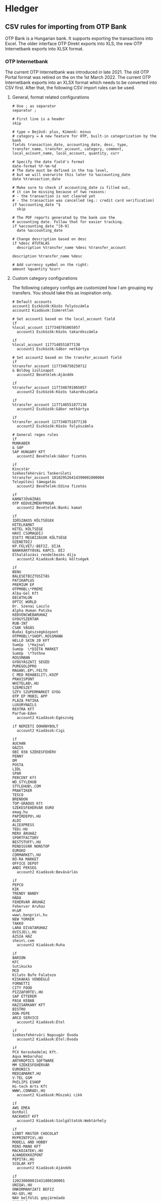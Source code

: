 * Hledger

** CSV rules for importing from OTP Bank

OTP Bank is a Hungarian bank. It supports exporting the transactions into Excel. The older interface OTP Direkt exports into XLS, the new OTP Internetbank exports into XLSX format.

*** OTP Internetbank

The current OTP Internetbank was introduced in late 2021. The old OTP Portal format was retired on the on the 1st March 2022. The current OTP Internetbank exports into an XLSX format which needs to be converted into CSV first. After that, the following CSV import rules can be used.

**** General, format related configurations

#+BEGIN_SRC text :noweb yes :exports none :mkdirp yes :tangle ../build/config/hledger/otp.csv.rules
  <<otp>>
#+END_SRC

#+BEGIN_SRC text :noweb-ref otp
# Use ; as separator
separator ;

# First line is a header
skip

# type = Bejövő: plus, Kimenő: minus
# category = A new feature for OTP, built-in categorization by the bank
fields transaction_date, accounting_date, desc, type, transfer_name, transfer_account, category, comment, local_account_name, local_account, quantity, curr

# Specify the date field's format
date-format %Y-%m-%d
# The date must be defined in the top level,
# but we will overwrite this later to %accounting_date
date %transaction_date

# Make sure to check if accounting_date is filled out,
# it can be missing because of two reasons:
# - the transaction is not cleared yet
# - the transaction was cancelled (eg.: credit card verification)
if %accounting_date ^$
  skip

# The PDF reports generated by the bank use the
# accounting date. Follow that for easier tracking.
if %accounting_date ^[0-9]
  date %accounting_date

# Change description based on desc
if %desc ÁTUTALÁS
  description %transfer_name %desc %transfer_account

description %transfer_name %desc

# Add currency symbol on the right:
amount %quantity %curr
#+END_SRC

**** Custom category configurations

The following category configs are customized how I am grouping my transfers. You should take this as inspiration only.

#+BEGIN_SRC text :noweb-ref otp
# Default accounts
account1 Eszközök:Közös folyószámla
account2 Kiadások:Ismeretlen

# Set account1 based on the local_account field
if
%local_account 1177348701065057
  account1 Eszközök:Közös takarékszámla

if
%local_account 1177148551877138
  account1 Eszközök:Gábor netkártya

# Set account2 based on the transfer_account field
if
%transfer_account 1177348750250712
& Boldog szülinapot
  account2 Bevételek:Ajándék

if
%transfer_account 1177348701065057
  account2 Eszközök:Közös takarékszámla

if
%transfer_account 1177148551877138
  account2 Eszközök:Gábor netkártya

if
%transfer_account 1177348751877138
  account2 Eszközök:Közös folyószámla

# General regex rules
if
MUNKABER
& SAP
SAP HUNGARY KFT
  account2 Bevételek:Gábor fizetés

if
Kincstár
Székesfehérvári Tankerületi
%transfer_account 101029526414390001000004
Települési támogatás
  account2 Bevételek:Edina fizetés

if
KAMATJÓVÁÍRÁS
OTP KEDVEZMÉNYPROGR
  account2 Bevételek:Banki kamat

if
IDŐSZAKOS KÖLTSÉGEK
HITELKAMAT
HITEL KÖLTSÉGE
HAVI CSOMAGDÍJ
ESETI MEGBÍZÁSOK KÖLTSÉGE
ÜZENETDÍJ
KP.FELVÉT/-BEFIZ. DÍJA
BANKKÁRTYÁVAL KAPCS. DÍJ
Elhalálozási rendelkezés díja
  account2 Kiadások:Banki költségek

if
BENU
BALESETBIZTOSÍTÁS
PATIKAPLUS
PREMIUM EP
OTPMOBL\*PREMI
Alba-Gel Kft
DECATHLON
OPTIC WORLD
Dr. Szenai Laszlo
Alpha Human Patika
KEDVENCWEBARUHAZ
GYOGYSZERTAR
RUB-INT
CSAK VÁGÁS
Budai Egészségközpont
OTPMOBL\*SHOP\.ROSSMANN
HELLO SKIN 20 KFT
SumUp  \*Hajnal
SumUp  \*DIETA MARKET
SumUp  \*Tothne
ROSSMANN
GYÓGYÁSZATI SEGÉD
PUREGOLDPRO
MAGAN\.EP\.FELTO
C MED REHABILIT\.KOZP
PRAXISPONT
WHITELAB\.HU
SZEMÉSZET
SZFV SZUPERMARKET GYOG
OTP EP MOBIL APP
PLÁZA PATIKA
LUXURYNAILS
REXTRA KFT
Parfum-Eden
  account2 Kiadások:Egészség

if NEMZETI DOHÁNYBOLT
  account2 Kiadások:Cigi

if
AUCHAN
OÁZIS
OBI 038 SZÉKESFEHÉRV
PENNY
DM
POSTA
LIDL
SPAR
PERCENT Kft
WD_STYLEHUB
STYLEHUB\.COM
PRAKTIKER
TESCO
BRENDON
TOP-GRADUS Kft
SZÉKESFEHÉRVÁR EURO
emag.hu
PAPIRDEPO\.HU
ALDI
ALIEXPRESS
TEDi-HU
MERX ÁRUHÁZ
SPORTFACTORY
BESTSTUFF\.HU
MINDIGVÁR NONSTOP
EUROKO
CDRMARKET\.HU
RÓ-RA MARKET
OFFICE DEPOT
ANDI PEKSEG
  account2 Kiadások:Bevásárlás

if
PEPCO
KIK
TRENDY BANDY
HÁDA
FEHÉRVÁR ÁRUHÁZ
Fehervar Aruhaz
H\&M
www\.bonprix\.hu
NEW YORKER
TAKKO
LARA DIVATARUHAZ
OVISJEL\.HU
ÁZSIA HÁZ
shein\.com
  account2 Kiadások:Ruha

if
BARION
KFC
Sutikucko
MCD
Kilato Bufe Falatozo
KISKAKAS VENDÉGLŐ
FORNETTI
CITY FOOD
PIZZAFORTE\.HU
SAP ÉTTEREM
PASA KEBAB
HAZISARKANY KFT
BISTRO
DON-PEPE
ARCO SERVICE
  account2 Kiadások:Étel

if
Székesfehérvári Napsugár Óvoda
  account2 Kiadások:Étel:Óvoda

if
PCX Kereskedelmi Kft.
Aqua Webaruhaz
ANTHROPICS SOFTWARE
MM SZÉKESFEHÉRVÁR
EURONICS
MEDIAMARKT.HU
V-TEL GSM
PHILIPS ESHOP
Hi-tech Arts Kft
WWW\.CONRAD\.HU
  account2 Kiadások:Műszaki cikk

if
AWS EMEA
DotRoll
RACKHOST KFT
  account2 Kiadások:Szolgáltatók:Webtárhely

if
LINDT MASTER CHOCOLAT
MYPRINTPIX\.HU
MODELL AND HOBBY
MINI-MANO KFT
MACKOJATEK\.HU
AJANDEKKOZPONT
PEPITA\.HU
SCOLAR KFT
  account2 Kiadások:Ajándék

if
120230080015431800100001
UNIQA\.HU
ONKORMANYZATI BEFIZ
HU-GO\.HU
NAV belföldi gépjárműadó
PARKOLÓ
TOYOTA MAYER
KOZPONT PARKOLASI CSOP
BALATON PLÁZA
GUMIFLEX SZFVAR
  account2 Kiadások:Autó

if
MOL Nyrt
OMV
MOL * sz\. toltoall
SZÉKESFEHÉRVÁR BENZ
MOL 21202 sz\. toltoall
  account2 Kiadások:Autó:Tankolás

if
FACEBK
  account2 Kiadások:Fotózás

if
OTPMOBL\*EON\.HU
  account2 Kiadások:Szolgáltatók:Áram

if
UPC
VODAFONE MAGYARORSZÁG ZRT
  account2 Kiadások:Szolgáltatók:TV, internet, mobil

if
NETFLIX\.COM
  account2 Kiadások:Szolgáltatók:Netflix

if
OTPMOBL\*TELEKOM
BARION\*TELENOR
Telenor
OTPMOBL\*VODAFONE\.HU
  account2 Kiadások:Szolgáltatók:Mobil

if
NHKV
  account2 Kiadások:Szolgáltatók:Hulladék

if
NKM ENERGIA
NKM FÖLDGÁZSZOLGÁLTATÓ
MVM NEXT
  account2 Kiadások:Szolgáltatók:Gáz

if
dijnet.hu
VÍZDÍJ
Fejérvíz Zrt
  account2 Kiadások:Szolgáltatók:Víz

if
1003200001070044
1003200001076985
  account2 Kiadások:Ingatlan:Vagyonszerzési

if
www.e-kert.hu
ALBA-TEXTILHÁZ
IKEA
WWW.MENTAVILL.HU
GROUPAMA BIZTOSITÓ
Diego
GARDINO.HU
MEZOGAZDASAGI BOLT
JYSK
DBS Kft
FOLDHIVATAL\.HU
AQUALING KFT
DEPONIA KFT
  account2 Kiadások:Ingatlan

if
GROUPAMA BIZTOSÍTÓ
  account2 Kiadások:Ingatlan:Biztosítás

if
DÍJNET FIZETÉS DÍJÁNAK JÓVÁÍRÁSA
KÖLTSÉG ÉS JUTALÉK
  account2 Kiadások:Banki költségek

if
HITELTÖRLESZTÉS EGYÉB
LAKÁS/JELZÁLOG HITEL
  account2 Kiadások:Hitel

if
LAKÁS/JELZÁLOG HITEL
& 9806500002242835
  account2 Kiadások:Hitel:Lakáshitel 26m
  account3 (Tartozások:Lakáshitel 26m)
  amount3 -%quantity %curr

if
LAKÁS/JELZÁLOG HITEL
& 9806500002243300
  account2 Kiadások:Hitel:Lakáshitel 16m
  account3 (Tartozások:Lakáshitel 16m)
  amount3 -%quantity %curr

if
SZEMÉLYI KÖLCSÖN TÖRLESZTÉS
& 9801804039405960BIZT
  account2 Kiadások:Hitel:Babaváró hitelbiztosítás

if
BABAVÁRÓ KÖLCSÖN KEZ. VÁLL. DÍJ
  account2 Kiadások:Hitel:Babaváró

if
KÉSZPÉNZFELVÉT
  account2 Kiadások:Készpénz

if
Perfekt Zrt
Perfekt Gazdasági Tanácsadó
Dunaújvárosi Egyetem
BEST-WORK Kft
LINUXFOUNDATION
  account2 Kiadások:Oktatás

if
GOG.COM
GOG sp
RÉGIO JÁTÉK
okosjatek.hu
FEZEN
TROPICARIUM
  account2 Kiadások:Szórakozás
#+END_SRC

*** OTP SZÉP kártya

OTP SZÉP kártya is a cafeteria type card, it can be used in restaurants, hotels, etc. The SZÉP card transfers can be downloaded from the older OTP Direkt interface in an XLS format. The XLS needs to be converted into CSV, after that, the following rules can be used.

**** General, format related configs

#+BEGIN_SRC text :noweb yes :exports none :mkdirp yes :tangle ../build/config/hledger/otp-szep.csv.rules
  <<otp-szep>>
#+END_SRC

#+BEGIN_SRC text :noweb-ref otp-szep
  # Use ; as separator
  separator ;

  # First line is a header
  skip 3

  # sub_account can be: Vendéglátás, Szállás, Szabadidő
  fields date, sub_account, account_number, quant_to, quant_from, description

  # Specify the date field's format
  date-format %Y.%m.%d.

  # Add currency symbol on the right:
  amount -%quant_from HUF

  # Replace amount with amount_from if not null
  if %quant_to [1-9]
    amount %quant_to HUF

  ############################
  # Custom categorizations
  ############################

  # Default accounts
  account1 Eszközök:Gábor szépkártya:Vendéglátás
  account2 Kiadások:Étel

  # Set account1 if there is a transaction to (less frequent)
  if %quant_to [1-9]
    account2 Bevételek:Gábor cafeteria
#+END_SRC

** Guix home config for linking the tangled config

#+begin_src scheme :noweb-ref guix-home
  (define %home-services
    (append %home-services
        (list
              (simple-service 'hledger-symlinking-service
                              home-files-service-type
                                  `((".config/hledger/otp.csv.rules"
                                      ,(local-file "config/hledger/otp.csv.rules" "otp_csv_rules"))
                                    (".config/hledger/otp-szep.csv.rules"
                                        ,(local-file "config/hledger/otp-szep.csv.rules" "otp_szep_csv_rules"))
                                   )
    ))))
#+end_src
